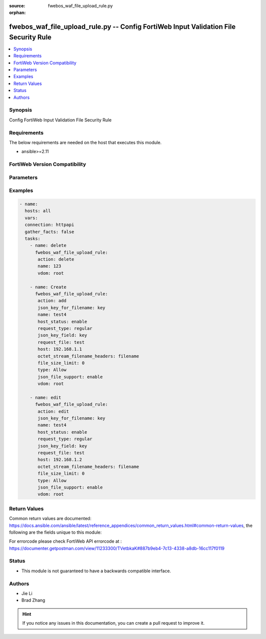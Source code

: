 :source: fwebos_waf_file_upload_rule.py

:orphan:

.. fwebos_waf_file_upload_rule.py:

fwebos_waf_file_upload_rule.py -- Config FortiWeb Input Validation File Security Rule
++++++++++++++++++++++++++++++++++++++++++++++++++++++++++++++++++++++++++++++++++++++++++++++++++++++++++++++++++++++++++++++++++++++++++++++++

.. versionadded:: 1.0.1

.. contents::
   :local:
   :depth: 1


Synopsis
--------
Config FortiWeb Input Validation File Security Rule


Requirements
------------
The below requirements are needed on the host that executes this module.

- ansible>=2.11


FortiWeb Version Compatibility
------------------------------


.. raw:: html

 <br>
 <table>
 <tr>
 <td></td>
 <td><code class="docutils literal notranslate">v7.0.x </code></td>
 <td><code class="docutils literal notranslate">v7.2.x </code></td>
 <td><code class="docutils literal notranslate">v7.4.x </code></td>
 <td><code class="docutils literal notranslate">v7.6.x </code></td>
 </tr>
 <tr>
 <td>fwebos_waf_file_upload_rule.py</td>
 <td>yes</td>
 <td>yes</td>
 <td>yes</td>
 <td>yes</td>
 </tr>
 </table>
 <p>



Parameters
----------


.. raw:: html


  <ul>
  <li><span class="li-head">body</span> Possible parameters to go in the body for the request <span class="li-required">required: True </li>
        <ul class="ul-self">
              <li><span class="li-head"> name </span> name <span class="li-normal"> type:string
                    maxLength:63</span></li>
              <li><span class="li-head"> host-status </span> enable/disable <span class="li-normal"> type:string choice:
                      enable,
                      disable,</span></li>
              <li><span class="li-head"> host </span> host <span class="li-normal"> type:string
                    maxLength:255</span></li>
              <li><span class="li-head"> request-type </span> simple string or regular expression <span class="li-normal"> type:string choice:
                      plain,
                      regular,</span></li>
              <li><span class="li-head"> request-file </span> URL <span class="li-normal"> type:string
                    maxLength:255</span></li>
              <li><span class="li-head"> file-size-limit </span> file upload limit (KiloByte) <span class="li-normal"> type:integer</span></li>
              <li><span class="li-head"> type </span> Allow/Block file types <span class="li-normal"> type:string choice:
                      Allow,
                      Block,</span></li>
              <li><span class="li-head"> file-uncompress </span> enable/disable <span class="li-normal"> type:string choice:
                      enable,
                      disable,</span></li>
              <li><span class="li-head"> uncompress-oversize-limit </span> uncompress size limit (1-102400 KiloByte), if the value is less than av buffer size, av buffer size will be used <span class="li-normal"> type:integer</span></li>
              <li><span class="li-head"> uncompress-nest-limit </span> maximum uncompress nest level that can be checked(1-100) <span class="li-normal"> type:integer
                    maximum:100
                    minimum:1</span></li>
              <li><span class="li-head"> json-file-support </span> enable/disable <span class="li-normal"> type:string choice:
                      enable,
                      disable,</span></li>
              <li><span class="li-head"> json-key-for-filename </span> enable/disable <span class="li-normal"> type:string
                    maxLength:63</span></li>
              <li><span class="li-head"> json-key-field </span> enable/disable <span class="li-normal"> type:string
                    maxLength:63</span></li>
              <li><span class="li-head"> enable_base64_decode </span> enable/disable <span class="li-normal"> type:string choice:
                      enable,
                      disable,</span></li>
              <li><span class="li-head"> octet-stream-filename-headers </span> Specify HTTP headers to get the file name of octet-stream.e.g.X-Filename;X-Name <span class="li-normal"> type:string
                    maxLength:255</span></li>
              <li><span class="li-head"> file-types </span> file types <span class="li-normal"> type:array
                    <ul class="ul-self">
                      <li> <span class="li-head"> id </span> id </li>
                      <li> <span class="li-head"> file-type-name </span> file-type-name </li>
                      <li> <span class="li-head"> file-type-id </span> file-type-id </li>
                    </ul></span></li>
              <li><span class="li-head"> custom-file-types </span> custom file types <span class="li-normal"> type:array
                    <ul class="ul-self">
                      <li> <span class="li-head"> id </span> id </li>
                      <li> <span class="li-head"> file-extension </span> file extension name </li>
                    </ul></span></li>
        <li><span class="li-head">mkey</span> If present, objects will be filtered on property with this name  <span class="li-normal"> type:string </span></li><li><span class="li-head">vdom</span> Specify the Virtual Domain(s) from which results are returned or changes are applied to. If this parameter is not provided, the management VDOM will be used. If the admin does not have access to the VDOM, a permission error will be returned. The URL parameter is one of: vdom=root (Single VDOM) vdom=vdom1,vdom2 (Multiple VDOMs) vdom=* (All VDOMs)   <span class="li-normal"> type:array </span></li><li><span class="li-head">clone_mkey</span> Use *clone_mkey* to specify the ID for the new resource to be cloned.  If *clone_mkey* is set, *mkey* must be provided which is cloned from.   <span class="li-normal"> type:string </span></li>
  </ul>

Examples
--------
.. code-block:: yaml+jinja

 - name:
   hosts: all
   vars:
   connection: httpapi
   gather_facts: false
   tasks:
     - name: delete
       fwebos_waf_file_upload_rule:
        action: delete 
        name: 123
        vdom: root 
           
     - name: Create
       fwebos_waf_file_upload_rule:
        action: add 
        json_key_for_filename: key
        name: test4
        host_status: enable
        request_type: regular
        json_key_field: key
        request_file: test
        host: 192.168.1.1
        octet_stream_filename_headers: filename
        file_size_limit: 0
        type: Allow
        json_file_support: enable
        vdom: root
 
     - name: edit
       fwebos_waf_file_upload_rule:
        action: edit 
        json_key_for_filename: key
        name: test4
        host_status: enable
        request_type: regular
        json_key_field: key
        request_file: test
        host: 192.168.1.2
        octet_stream_filename_headers: filename
        file_size_limit: 0
        type: Allow
        json_file_support: enable
        vdom: root
 

Return Values
-------------
Common return values are documented: https://docs.ansible.com/ansible/latest/reference_appendices/common_return_values.html#common-return-values, the following are the fields unique to this module:

.. raw:: html

    <ul><li><span class="li-return"> 200 </span> : OK: Request returns successful</li>
      <li><span class="li-return"> 400 </span> : Bad Request: Request cannot be processed by the API</li>
      <li><span class="li-return"> 401 </span> : Not Authorized: Request without successful login session</li>
      <li><span class="li-return"> 403 </span> : Forbidden: Request is missing CSRF token or administrator is missing access profile permissions.</li>
      <li><span class="li-return"> 404 </span> : Resource Not Found: Unable to find the specified resource.</li>
      <li><span class="li-return"> 405 </span> : Method Not Allowed: Specified HTTP method is not allowed for this resource. </li>
      <li><span class="li-return"> 413 </span> : Request Entity Too Large: Request cannot be processed due to large entity </li>
      <li><span class="li-return"> 424 </span> : Failed Dependency: Fail dependency can be duplicate resource, missing required parameter, missing required attribute, invalid attribute value</li>
      <li><span class="li-return"> 429 </span> : Access temporarily blocked: Maximum failed authentications reached. The offended source is temporarily blocked for certain amount of time.</li>
      <li><span class="li-return"> 500 </span> : Internal Server Error: Internal error when processing the request </li>
      
    </ul>

For errorcode please check FortiWeb API errorcode at : https://documenter.getpostman.com/view/11233300/TVetbkaK#887b9eb4-7c13-4338-a8db-16cc117f0119

Status
------

- This module is not guaranteed to have a backwards compatible interface.


Authors
-------

- Jie Li
- Brad Zhang

.. hint::
	If you notice any issues in this documentation, you can create a pull request to improve it.